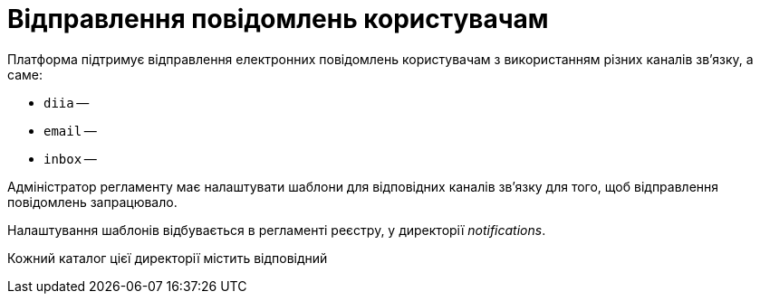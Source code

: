= Відправлення повідомлень користувачам

Платформа підтримує відправлення електронних повідомлень користувачам з використанням різних каналів зв'язку, а саме:

* `diia` --
* `email` --
* `inbox` --

Адміністратор регламенту має налаштувати шаблони для відповідних каналів зв'язку для того, щоб відправлення повідомлень запрацювало.

Налаштування шаблонів відбувається в регламенті реєстру, у директорії _notifications_.

Кожний каталог цієї директорії містить відповідний